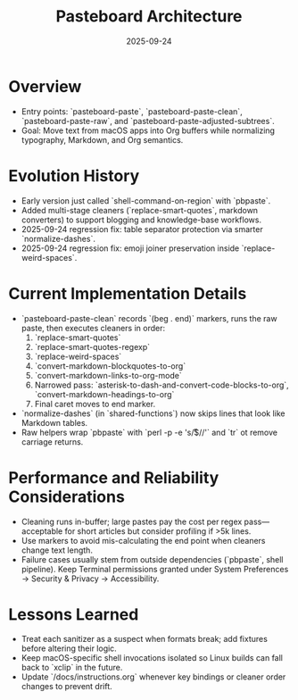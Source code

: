 #+TITLE: Pasteboard Architecture
#+DATE: 2025-09-24
#+DESCRIPTION: Deep dive into the macOS pasteboard helpers that back clean pasting.

* Overview
- Entry points: `pasteboard-paste`, `pasteboard-paste-clean`, `pasteboard-paste-raw`, and `pasteboard-paste-adjusted-subtrees`.
- Goal: Move text from macOS apps into Org buffers while normalizing typography, Markdown, and Org semantics.

* Evolution History
- Early version just called `shell-command-on-region` with `pbpaste`.
- Added multi-stage cleaners (`replace-smart-quotes`, markdown converters) to support blogging and knowledge-base workflows.
- 2025-09-24 regression fix: table separator protection via smarter `normalize-dashes`.
- 2025-09-24 regression fix: emoji joiner preservation inside `replace-weird-spaces`.

* Current Implementation Details
- `pasteboard-paste-clean` records `(beg . end)` markers, runs the raw paste, then executes cleaners in order:
  1. `replace-smart-quotes`
  2. `replace-smart-quotes-regexp`
  3. `replace-weird-spaces`
  4. `convert-markdown-blockquotes-to-org`
  5. `convert-markdown-links-to-org-mode`
  6. Narrowed pass: `asterisk-to-dash-and-convert-code-blocks-to-org`, `convert-markdown-headings-to-org`
  7. Final caret moves to end marker.
- `normalize-dashes` (in `shared-functions`) now skips lines that look like Markdown tables.
- Raw helpers wrap `pbpaste` with `perl -p -e 's/\r$//'` and `tr` ot remove carriage returns.

* Performance and Reliability Considerations
- Cleaning runs in-buffer; large pastes pay the cost per regex pass—acceptable for short articles but consider profiling if >5k lines.
- Use markers to avoid mis-calculating the end point when cleaners change text length.
- Failure cases usually stem from outside dependencies (`pbpaste`, shell pipeline). Keep Terminal permissions granted under System Preferences → Security & Privacy → Accessibility.

* Lessons Learned
- Treat each sanitizer as a suspect when formats break; add fixtures before altering their logic.
- Keep macOS-specific shell invocations isolated so Linux builds can fall back to `xclip` in the future.
- Update `/docs/instructions.org` whenever key bindings or cleaner order changes to prevent drift.
